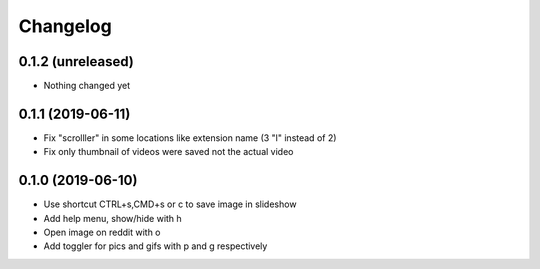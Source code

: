 Changelog
=========

0.1.2 (unreleased)
------------------

- Nothing changed yet


0.1.1 (2019-06-11)
------------------

- Fix "scrolller" in some locations like extension name (3 "l" instead of 2)
- Fix only thumbnail of videos were saved not the actual video


0.1.0 (2019-06-10)
------------------

- Use shortcut CTRL+s,CMD+s or c to save image in slideshow
- Add help menu, show/hide with h
- Open image on reddit with o
- Add toggler for pics and gifs with p and g respectively
